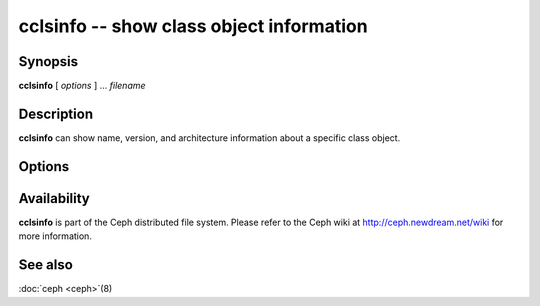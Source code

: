 ===========================================
 cclsinfo -- show class object information
===========================================

.. program:: cclsinfo

Synopsis
========

| **cclsinfo** [ *options* ] ... *filename*


Description
===========

**cclsinfo** can show name, version, and architecture information
about a specific class object.


Options
=======

.. option:: -n, --name

   Shows the class name

.. option:: -v, --version

   Shows the class version

.. option:: -a, --arch

   Shows the class architecture


Availability
============

**cclsinfo** is part of the Ceph distributed file system. Please
refer to the Ceph wiki at http://ceph.newdream.net/wiki for more
information.


See also
========

:doc:`ceph <ceph>`\(8)
